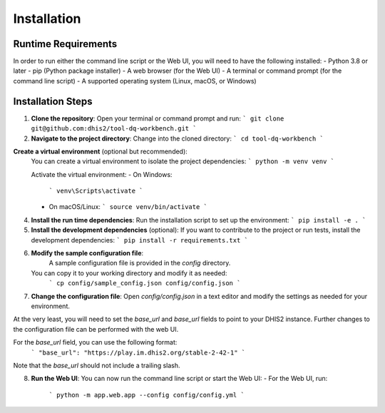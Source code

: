 Installation
==================


Runtime Requirements
------------------
In order to run either the command line script or the Web UI,
you will need to have the following installed:
- Python 3.8 or later
- pip (Python package installer)
- A web browser (for the Web UI)
- A terminal or command prompt (for the command line script)
- A supported operating system (Linux, macOS, or Windows)

Installation Steps
------------------
1. **Clone the repository**:
   Open your terminal or command prompt and run:
   ```
   git clone git@github.com:dhis2/tool-dq-workbench.git
   ```

2. **Navigate to the project directory**:
   Change into the cloned directory:
   ```
   cd tool-dq-workbench
   ```

**Create a virtual environment** (optional but recommended):
    You can create a virtual environment to isolate the project dependencies:
    ```
    python -m venv venv
    ```

    Activate the virtual environment:
    - On Windows:
      ```
      venv\Scripts\activate
      ```
    - On macOS/Linux:
      ```
      source venv/bin/activate
      ```

4. **Install the run time dependencies**:
   Run the installation script to set up the environment:
   ```
   pip install -e .
   ```

5. **Install the development dependencies** (optional):
   If you want to contribute to the project or run tests, install the development dependencies:
   ```
   pip install -r requirements.txt
   ```

6. **Modify the sample configuration file**:
    A sample configuration file is provided in the `config` directory.
   You can copy it to your working directory and modify it as needed:
    ```
    cp config/sample_config.json config/config.json
    ```

7. **Change the configuration file**:
   Open `config/config.json` in a text editor and modify the settings as needed for your environment.
At the very least, you will need to set the `base_url` and `base_url` fields to point to your DHIS2 instance. Further
changes to the configuration file can be performed with the web UI.

For the `base_url` field, you can use the following format:
   ```
   "base_url": "https://play.im.dhis2.org/stable-2-42-1"
   ```
Note that the `base_url` should not include a trailing slash.


8. **Run the Web UI**:
   You can now run the command line script or start the Web UI:
   - For the Web UI, run:
     ```
     python -m app.web.app --config config/config.yml
     ```